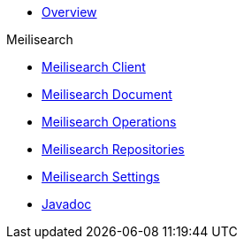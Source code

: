 * xref:index.adoc[Overview]

.Meilisearch
* xref:meilisearch-client.adoc[Meilisearch Client]
* xref:meilisearch-document.adoc[Meilisearch Document]
* xref:meilisearch-operations.adoc[Meilisearch Operations]
* xref:meilisearch-repositories.adoc[Meilisearch Repositories]
* xref:meilisearch-settings.adoc[Meilisearch Settings]

* xref:attachment$api/java/index.html[Javadoc,role=link-external,window=_blank]
